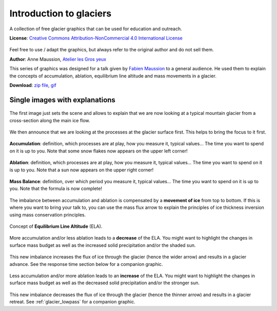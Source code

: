 .. _glacier_basics:

Introduction to glaciers
========================

.. figure:: https://raw.githubusercontent.com/OGGM/glacier-graphics/master/glacier_intro/gif/glacier.gif
    :width: 100%


A collection of free glacier graphics that can be used for education and
outreach.


**License**: `Creative Commons Attribution-NonCommercial 4.0 International License <http://creativecommons.org/licenses/by-nc/4.0/>`_

.. figure:: https://i.creativecommons.org/l/by-nc/4.0/88x31.png
    :target: http://creativecommons.org/licenses/by-nc/4.0/


Feel free to use / adapt the graphics, but always refer to the original author
and do not sell them.

**Author**: Anne Maussion, `Atelier les Gros yeux <http://atelierlesgrosyeux.com>`_

This series of graphics was designed for a talk given by
`Fabien Maussion <https://fabienmaussion.info/>`_ to a general audience. He used
them to explain the concepts of accumulation, ablation, equilibrium line
altitude and mass movements in a glacier.

**Download**: `zip file <https://github.com/OGGM/glacier-graphics/blob/master/glacier_intro/glacier_intro.zip?raw=true>`_, `gif <https://raw.githubusercontent.com/OGGM/glacier-graphics/master/glacier_intro/gif/glacier.gif>`_

Single images with explanations
^^^^^^^^^^^^^^^^^^^^^^^^^^^^^^^

.. figure:: https://raw.githubusercontent.com/OGGM/glacier-graphics/master/glacier_intro/thumbnails/glacier_01.png
    :target: https://raw.githubusercontent.com/OGGM/glacier-graphics/master/glacier_intro/png/glacier_01.png

The first image just sets the scene and allows to explain that we are now
looking at a typical mountain glacier from a cross-section along the main
ice flow.

.. figure:: https://raw.githubusercontent.com/OGGM/glacier-graphics/master/glacier_intro/thumbnails/glacier_02.png
    :target: https://raw.githubusercontent.com/OGGM/glacier-graphics/master/glacier_intro/png/glacier_02.png

We then announce that we are looking at the processes at the glacier surface
first. This helps to bring the focus to it first.

.. figure:: https://raw.githubusercontent.com/OGGM/glacier-graphics/master/glacier_intro/thumbnails/glacier_03.png
    :target: https://raw.githubusercontent.com/OGGM/glacier-graphics/master/glacier_intro/png/glacier_03.png

**Accumulation**: definition, which processes are at play, how you measure it,
typical values...
The time you want to spend on it is up to you. Note that some snow flakes
now appears on the upper left corner!

.. figure:: https://raw.githubusercontent.com/OGGM/glacier-graphics/master/glacier_intro/thumbnails/glacier_04.png
    :target: https://raw.githubusercontent.com/OGGM/glacier-graphics/master/glacier_intro/png/glacier_04.png

**Ablation**: definition, which processes are at play, how you measure it,
typical values...
The time you want to spend on it is up to you. Note that a sun
now appears on the upper right corner!

.. figure:: https://raw.githubusercontent.com/OGGM/glacier-graphics/master/glacier_intro/thumbnails/glacier_05.png
    :target: https://raw.githubusercontent.com/OGGM/glacier-graphics/master/glacier_intro/png/glacier_05.png

**Mass Balance**: definition, over which period you measure it,
typical values...
The time you want to spend on it is up to you. Note that the formula is now
complete!

.. figure:: https://raw.githubusercontent.com/OGGM/glacier-graphics/master/glacier_intro/thumbnails/glacier_06.png
    :target: https://raw.githubusercontent.com/OGGM/glacier-graphics/master/glacier_intro/png/glacier_06.png

The imbalance between accumulation and ablation is
compensated by a **movement of ice** from top to bottom. If this is where you
want to bring your talk to, you can use the mass flux arrow to explain the
principles of ice thickness inversion using mass conservation principles.

.. figure:: https://raw.githubusercontent.com/OGGM/glacier-graphics/master/glacier_intro/thumbnails/glacier_07.png
    :target: https://raw.githubusercontent.com/OGGM/glacier-graphics/master/glacier_intro/png/glacier_07.png

Concept of **Equilibrium Line Altitude** (ELA).

.. figure:: https://raw.githubusercontent.com/OGGM/glacier-graphics/master/glacier_intro/thumbnails/glacier_08.png
    :target: https://raw.githubusercontent.com/OGGM/glacier-graphics/master/glacier_intro/png/glacier_08.png

More accumulation and/or less ablation leads to a **decrease** of the ELA. You
might want to highlight the changes in surface mass budget as well as the
increased solid precipitation and/or the shaded sun.

.. figure:: https://raw.githubusercontent.com/OGGM/glacier-graphics/master/glacier_intro/thumbnails/glacier_09.png
    :target: https://raw.githubusercontent.com/OGGM/glacier-graphics/master/glacier_intro/png/glacier_09.png

This new imbalance increases the flux of ice through the glacier (hence the
wider arrow) and results in a glacier advance. See the response time section
below for a companion graphic.

.. figure:: https://raw.githubusercontent.com/OGGM/glacier-graphics/master/glacier_intro/thumbnails/glacier_10.png
    :target: https://raw.githubusercontent.com/OGGM/glacier-graphics/master/glacier_intro/png/glacier_10.png


Less accumulation and/or more ablation leads to an **increase** of the ELA. You
might want to highlight the changes in surface mass budget as well as the
decreased solid precipitation and/or the stronger sun.

.. figure:: https://raw.githubusercontent.com/OGGM/glacier-graphics/master/glacier_intro/thumbnails/glacier_11.png
    :target: https://raw.githubusercontent.com/OGGM/glacier-graphics/master/glacier_intro/png/glacier_11.png

This new imbalance decreases the flux of ice through the glacier (hence the
thinner arrow) and results in a glacier retreat. See :ref:`glacier_lowpass` for a companion graphic.

